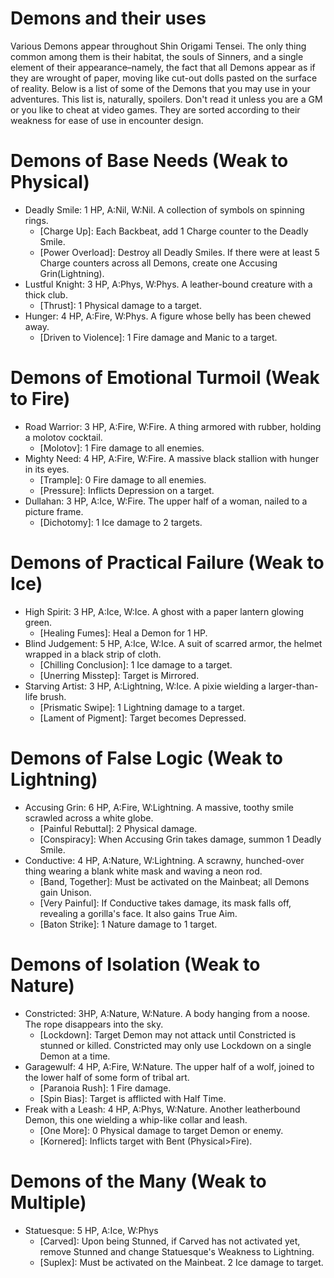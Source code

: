 * Demons and their uses
Various Demons appear throughout Shin Origami Tensei. The only thing common
among them is their habitat, the souls of Sinners, and a single element of
their appearance--namely, the fact that all Demons appear as if they are
wrought of paper, moving like cut-out dolls pasted on the surface of reality.
Below is a list of some of the Demons that you may use in your adventures.
This list is, naturally, spoilers. Don't read it unless you are a GM or you
like to cheat at video games. They are sorted according to their weakness for
ease of use in encounter design.



* Demons of Base Needs (Weak to Physical)
- Deadly Smile: 1 HP, A:Nil, W:Nil. A collection of symbols on spinning
  rings.
  - [Charge Up]: Each Backbeat, add 1 Charge counter to the Deadly Smile.
  - [Power Overload]: Destroy all Deadly Smiles. If there were at least 5 Charge counters across all Demons, create one Accusing Grin(Lightning).
- Lustful Knight: 3 HP, A:Phys, W:Phys. A leather-bound creature with a thick
  club.
  - [Thrust]: 1 Physical damage to a target.
- Hunger: 4 HP, A:Fire, W:Phys. A figure whose belly has been chewed away.
  - [Driven to Violence]: 1 Fire damage and Manic to a target.
* Demons of Emotional Turmoil (Weak to Fire)
- Road Warrior: 3 HP, A:Fire, W:Fire. A thing armored with rubber, holding a molotov cocktail.
  - [Molotov]: 1 Fire damage to all enemies.
- Mighty Need: 4 HP, A:Fire, W:Fire. A massive black stallion with hunger in its eyes.
  - [Trample]: 0 Fire damage to all enemies.
  - [Pressure]: Inflicts Depression on a target.
- Dullahan: 3 HP, A:Ice, W:Fire. The upper half of a woman, nailed to a
  picture frame.
  - [Dichotomy]: 1 Ice damage to 2 targets.

* Demons of Practical Failure (Weak to Ice)
- High Spirit: 3 HP, A:Ice, W:Ice. A ghost with a paper lantern glowing
  green.
  - [Healing Fumes]: Heal a Demon for 1 HP.
- Blind Judgement: 5 HP, A:Ice, W:Ice. A suit of scarred armor, the helmet
  wrapped in a black strip of cloth.
  - [Chilling Conclusion]: 1 Ice damage to a target.
  - [Unerring Misstep]: Target is Mirrored.
- Starving Artist: 3 HP, A:Lightning, W:Ice. A pixie wielding a
  larger-than-life brush.
  - [Prismatic Swipe]: 1 Lightning damage to a target.
  - [Lament of Pigment]: Target becomes Depressed.
* Demons of False Logic (Weak to Lightning)
- Accusing Grin: 6 HP, A:Fire, W:Lightning. A massive, toothy smile scrawled
  across a white globe.
  - [Painful Rebuttal]: 2 Physical damage.
  - [Conspiracy]: When Accusing Grin takes damage, summon 1 Deadly Smile.
- Conductive: 4 HP, A:Nature, W:Lightning. A scrawny, hunched-over thing
  wearing a blank white mask and waving a neon rod.
  - [Band, Together]: Must be activated on the Mainbeat; all Demons gain Unison.
  - [Very Painful]: If Conductive takes damage, its mask falls off, revealing a gorilla's face. It also gains True Aim.
  - [Baton Strike]: 1 Nature damage to 1 target.
* Demons of Isolation (Weak to Nature)
- Constricted: 3HP, A:Nature, W:Nature. A body hanging from a noose. The rope
  disappears into the sky.
  - [Lockdown]: Target Demon may not attack until Constricted is stunned or killed. Constricted may only use Lockdown on a single Demon at a time.
- Garagewulf: 4 HP, A:Fire, W:Nature. The upper half of a wolf, joined to the lower half of some form of tribal art.
  - [Paranoia Rush]: 1 Fire damage.
  - [Spin Bias]: Target is afflicted with Half Time.
- Freak with a Leash: 4 HP, A:Phys, W:Nature. Another leatherbound Demon, this one wielding a whip-like collar and leash.
  - [One More]: 0 Physical damage to target Demon or enemy.
  - [Kornered]: Inflicts target with Bent (Physical>Fire). 
* Demons of the Many (Weak to Multiple)
- Statuesque: 5 HP, A:Ice, W:Phys
  - [Carved]: Upon being Stunned, if Carved has not activated yet, remove Stunned and change Statuesque's Weakness to Lightning.
  - [Suplex]: Must be activated on the Mainbeat. 2 Ice damage to target.

